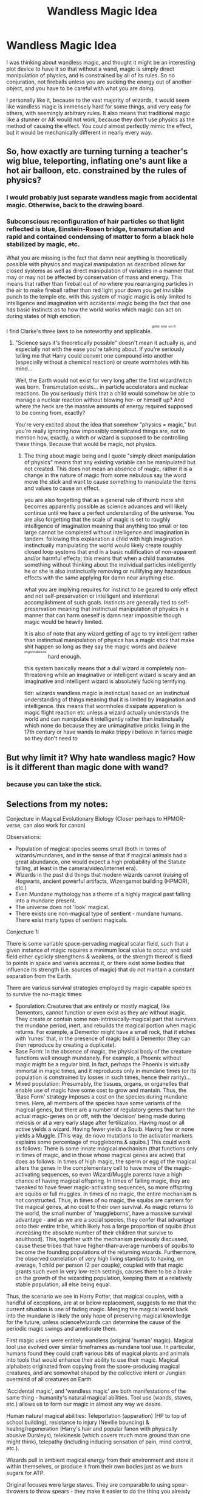 #+TITLE: Wandless Magic Idea

* Wandless Magic Idea
:PROPERTIES:
:Author: Dorgamund
:Score: 6
:DateUnix: 1499991763.0
:DateShort: 2017-Jul-14
:END:
I was thinking about wandless magic, and thought it might be an interesting plot device to have it so that without a wand, magic is simply direct manipulation of physics, and is constrained by all of its rules. So no conjuration, not fireballs unless you are sucking the energy out of another object, and you have to be careful with what you are doing.

I personally like it, because to the vast majority of wizards, it would seem like wandless magic is immensely hard for some things, and very easy for others, with seemingly arbitrary rules. It also means that traditional magic like a stunner or AK would not work, because they don't use physics as the method of causing the effect. You could almost perfectly mimic the effect, but it would be mechanically different in nearly every way.


** So, how exactly are turning turning a teacher's wig blue, teleporting, inflating one's aunt like a hot air balloon, etc. constrained by the rules of physics?
:PROPERTIES:
:Author: NouvelleVoix
:Score: 6
:DateUnix: 1500001742.0
:DateShort: 2017-Jul-14
:END:

*** I would probably just separate wandless magic from accidental magic. Otherwise, back to the drawing board.
:PROPERTIES:
:Author: Dorgamund
:Score: 1
:DateUnix: 1500026416.0
:DateShort: 2017-Jul-14
:END:


*** Subconscious reconfiguration of hair particles so that light reflected is blue, Einstein-Rosen bridge, transmutation and rapid and contained condensing of matter to form a black hole stabilized by magic, etc.

What you are missing is the fact that damn near anything is theoretically possible with physics and magical manipulation as described allows for closed systems as well as direct manipulation of variables in a manner that may or may not be affected by conservation of mass and energy. This means that rather than fireball out of no where you rearranging particles in the air to make fireball rather than red light your down you get invisible punch to the temple etc. with this system of magic magic is only limited to intelligence and imagination with accidental magic being the fact that one has basic instincts as to how the world works which magic can act on during states of high emotion.

I find Clarke's three laws to be noteworthy and applicable.^{^{^{gotta}}} ^{^{^{love}}} ^{^{^{sci-fi}}}
:PROPERTIES:
:Author: ksense2016
:Score: -1
:DateUnix: 1500006226.0
:DateShort: 2017-Jul-14
:END:

**** "Science says it's theoretically possible" doesn't mean it actually is, and especially not with the ease you're talking about. If you're seriously telling me that Harry could convert one compound into another (especially without a chemical reaction) or create wormholes with his mind...

Well, the Earth would not exist for very long after the first wizard/witch was born. Transmutation exists... in particle accelerators and nuclear reactions. Do you seriously think that a child would somehow be able to manage a nuclear reaction without blowing her- or himself up? And where the heck are the massive amounts of energy required supposed to be coming from, exactly?

You're very excited about the idea that somehow "physics = magic," but you're really ignoring how impossibly complicated things are, not to mention how, exactly, a witch or wizard is supposed to be controlling these things. Because that would be magic, not physics.
:PROPERTIES:
:Author: NouvelleVoix
:Score: 1
:DateUnix: 1500029776.0
:DateShort: 2017-Jul-14
:END:

***** The thing about magic being and I quote "simply direct manipulation of physics" means that any existing variable can be manipulated but not created. This does not mean an absence of magic, rather it is a change in the nature of magic from some nebulous say the word move the stick and want to cause something to manipulate the items and values to cause an effect.

you are also forgetting that as a general rule of thumb more shit becomes apparently possible as science advances and will likely continue until we have a perfect understanding of the universe. You are also forgetting that the scale of magic is set to roughly intelligence of imagination meaning that anything too small or too large cannot be completed without intelligence and imagination in tandem. following this explanation a child with high imagination instinctually manipulating the world would likely create roughly closed loop systems that end in a basic nullification of non-apparent and/or harmful effects; this means that when a child transmutes something without thinking about the individual particles intelligently he or she is also instinctually removing or nullifying any hazardous effects with the same applying for damn near anything else.

what you are implying requires for instinct to be geared to only effect and not self-preservation or intelligent and intentional accomplishment of such goals. Instincts are generally tied to self-preservation meaning that instinctual manipulation of physics in a manner that can harm oneself is damn near impossible though magic would be heavily limited.

It is also of note that any wizard getting of age to try intelligent rather than instinctual manipulation of physics has a magic stick that make shit happen so long as they say the magic words and /believe/ ^{^{^{imgonnabesick}}} hard enough.

this system basically means that a dull wizard is completely non-threatening while an imaginative or intelligent wizard is scary and an imaginative and intelligent wizard is absolutely fucking terrifying.

tldr: wizards wandless magic is instinctual based on an instinctual understanding of things meaning that it is limited by imagination and intelligence. this means that wormholes dissipate apperation is magic flight reaction etc unless a wizard actually understands the world and can manipulate it intelligently rather than instinctually which none do because they are unimaginative pricks living in the 17th century or have wands to make trippy i believe in fairies magic so they don't need to
:PROPERTIES:
:Author: ksense2016
:Score: 0
:DateUnix: 1500045699.0
:DateShort: 2017-Jul-14
:END:


** But why limit it? Why hate wandless magic? How is it different than magic done with wand?
:PROPERTIES:
:Score: 3
:DateUnix: 1500025363.0
:DateShort: 2017-Jul-14
:END:

*** because you can take the stick.
:PROPERTIES:
:Author: Archimand
:Score: 1
:DateUnix: 1500032050.0
:DateShort: 2017-Jul-14
:END:


** Selections from my notes:

Conjecture in Magical Evolutionary Biology (Closer perhaps to HPMOR-verse, can also work for canon)

Observations:

- Population of magical species seems small (both in terms of wizards/mundanes, and in the sense of that if magical animals had a great abundance, one would expect a high probability of the Statute falling, at least in the camera/video/internet era).
- Wizards in the past did things that modern wizards cannot (raising of Hogwarts, ancient powerful artifacts, Wizengamot building (HPMOR), etc.)
- Even Mundane mythology has a theme of a highly magical past falling into a mundane present.
- The universe does not 'look' magical.
- There exists one non-magical type of sentient - mundane humans. There exist many types of sentient magicals.

Conjecture 1:

There is some variable space-pervading magical scalar field, such that a given instance of magic requires a minimum local value to occur, and said field either cyclicly strengthens & weakens, or the strength thereof is fixed to points in space and varies accross it, or there exist some bodies that influence its strength (i.e. sources of magic) that do not mantain a constant separation from the Earth.

There are various survival strategies employed by magic-capable species to survive the no-magic times:

- Sporulation: Creatures that are entirely or mostly magical, like Dementors, cannot function or even exist as they are without magic. They create or contain some non-intrinsically-magical part that survives the mundane period, inert, and rebuilds the magical portion when magic returns. For example, a Dementor might have a small rock, that it etches with 'runes' that, in the presence of magic build a Dementor (they can then reproduce by creating a duplicate).
- Base Form: In the absence of magic, the physical body of the creature functions well enough mundanely. For example, a Phoenix without magic might be a regular bird. In fact, perhaps the Phoenix is virtually immortal in magic times, and it reproduces only in mundane times (or its population is constrained by losses in such times, hence their rarity)...
- Mixed population: Presumably, the tissues, organs, or organelles that enable use of magic have some cost to grow and mantain. Thus, the 'Base Form' strategy imposes a cost on the species during mundane times. Here, all members of the species have some variants of the magical genes, but there are a number of regulatory genes that turn the actual magic-genes on or off, with the 'decision' being made during meiosis or at a very early stage after fertilization. Having most or all active yields a wizard. Having fewer yields a Squib. Having few or none yields a Muggle. [This way, de novo mutations to the activator markers explains some percentage of muggleborns & squibs.] This could work as follows: There is some innate magical mechanism (that functions only in times of magic, and in those whose magical genes are acive) that does as follows: In times of high magic, the sperm or egg of the magical alters the genes in the complementary cell to have more of the magic-activating sequences, so even Wizard/Muggle parents have a high chance of having magical offspring. In times of falling magic, they are tweaked to have fewer magic-activating sequences, so more offspring are squibs or full muggles. In times of no magic, the entire mechanism is not constructed. Thus, in times of no magic, the squibs are carriers for the magical genes, at no cost to their own survival. As magic returns to the world, the small number of 'muggleborns', have a massive survival advantage - and as we are a social species, they confer that advantage onto their entire tribe, which likely has a large proportion of squibs (thus increasing the absolute number of their children that survive to adulthood). This, together with the mechanism previously discussed, cause these tribes that have higher-than-average numbers of squibs to become the founding populations of the returning wizards. Furthermore, the observed correlation of very high living standards to having, on average, 1 child per person (2 per couple), coupled with that magic grants such even in very low-tech settings, causes there to be a brake on the growth of the wizarding population, keeping them at a relatively stable population, all else being equal.

Thus, the scenario we see in Harry Potter, that magical couples, with a handful of exceptions, are at or below replacement, suggests to me that the current situation is one of fading magic. Merging the magical world back into the mundane is likely the only hope of preserving magical knowledge for the future, unless science!wizards can determine the cause of the periodic magic swings and ameliorate them.

First magic users were entirely wandless (original 'human' magic). Magical tool use evolved over similar timeframes as mundane tool use. In particular, humans found they could craft various bits of magical plants and animals into tools that would enhance their ability to use their magic. Magical alphabets originated from copying from the spore-producing magical creatures, and are somewhat shaped by the collective intent or Jungian overmind of all creatures on Earth.

'Accidental magic', and 'wandless magic' are both manifestations of the same thing - humanity's natural magical abilities. Tool use (wands, staves, etc.) allows us to form our magic in almost any way we desire.

Human natural magical abilities: Teleportation (apparation) (HP to top of school building), resistance to injury (Neville bouncing) & healing/regeneration (Harry's hair and popular fanon with physically abusive Dursleys), telekinesis (which covers much more ground than one might think), telepathy (including inducing sensation of pain, mind control, etc.).

Wizards pull in ambient magical energy from their environment and store it within themselves, or produce it from their own bodies just as we burn sugars for ATP.

Original focuses were large staves. They are comparable to using spear-throwers to throw spears - they make it easier to do the thing you already did (telekinesis) just getting more bang for your buck (ie more efficiently). They needed to be grounding in earth to function properly (otherwise there's random magical discharge or something). Complex spells can be cast, but it takes a lot of time (as you still need to shape each magic-monomer consciously and directly)

Wards were first invented by the ancient Egyptians. Much of their magical tradition was lost in the collapse of the Old Kingdom, and much of the rest was lost in the collapse of the Middle Kingdom, around which time Moses, claimed by the Jews to be, among other things, more powerful than Merlin, defeated the last of the Egyptian battle-sorcerers at the Sea of Reeds, finalizing the collapse of the former Egyptian Empire. What was left was lost to history with the loss of the Egyptian language and religion, precipated by Hellenization, then Christian and Islamic religous forces.
:PROPERTIES:
:Author: ABZB
:Score: 1
:DateUnix: 1500043249.0
:DateShort: 2017-Jul-14
:END:


** Kind of clashes with WOG, Rowling has said that there are communities outside of Britain where wandless magic is common - people use it with plausible deniability because unlike wand magic there's not item you can cast priori incantatem on (so no finding out what spells were used last!)...she said nothing about it being super hard either, I believe!
:PROPERTIES:
:Author: Laxian
:Score: 1
:DateUnix: 1500100945.0
:DateShort: 2017-Jul-15
:END:


** How's this:

Wand spells are easier to learn. You can learn 5+ wand spells in the time it takes to learn 1 wandless spell.

Since you can now learn so many spells you need schools to teach people. In the past you were only learning one or two spells a year so there was no point in school and wandless magic was just passed down through families.

In turn that spiraled into social dominance of wand magic while wandless atrophied from common usage in many places.

Wand spells are falsely considered stronger than wandless but that's simply because the wand also doubles as a magnifier. There are wandless magic magnifiers but they're less common because they're usually in the form of expensive enchanted jewelery.

Wandless magic can potentially be stronger than wand magic if you're packing enough magnifiers on your person. Unlike wand magic you can pass wandless magic through more than one magnifier it just takes ever increasing amounts of skill not to blow yourself up for each magnifier used in a single spell.
:PROPERTIES:
:Author: ForumWarrior
:Score: 1
:DateUnix: 1500177469.0
:DateShort: 2017-Jul-16
:END:
